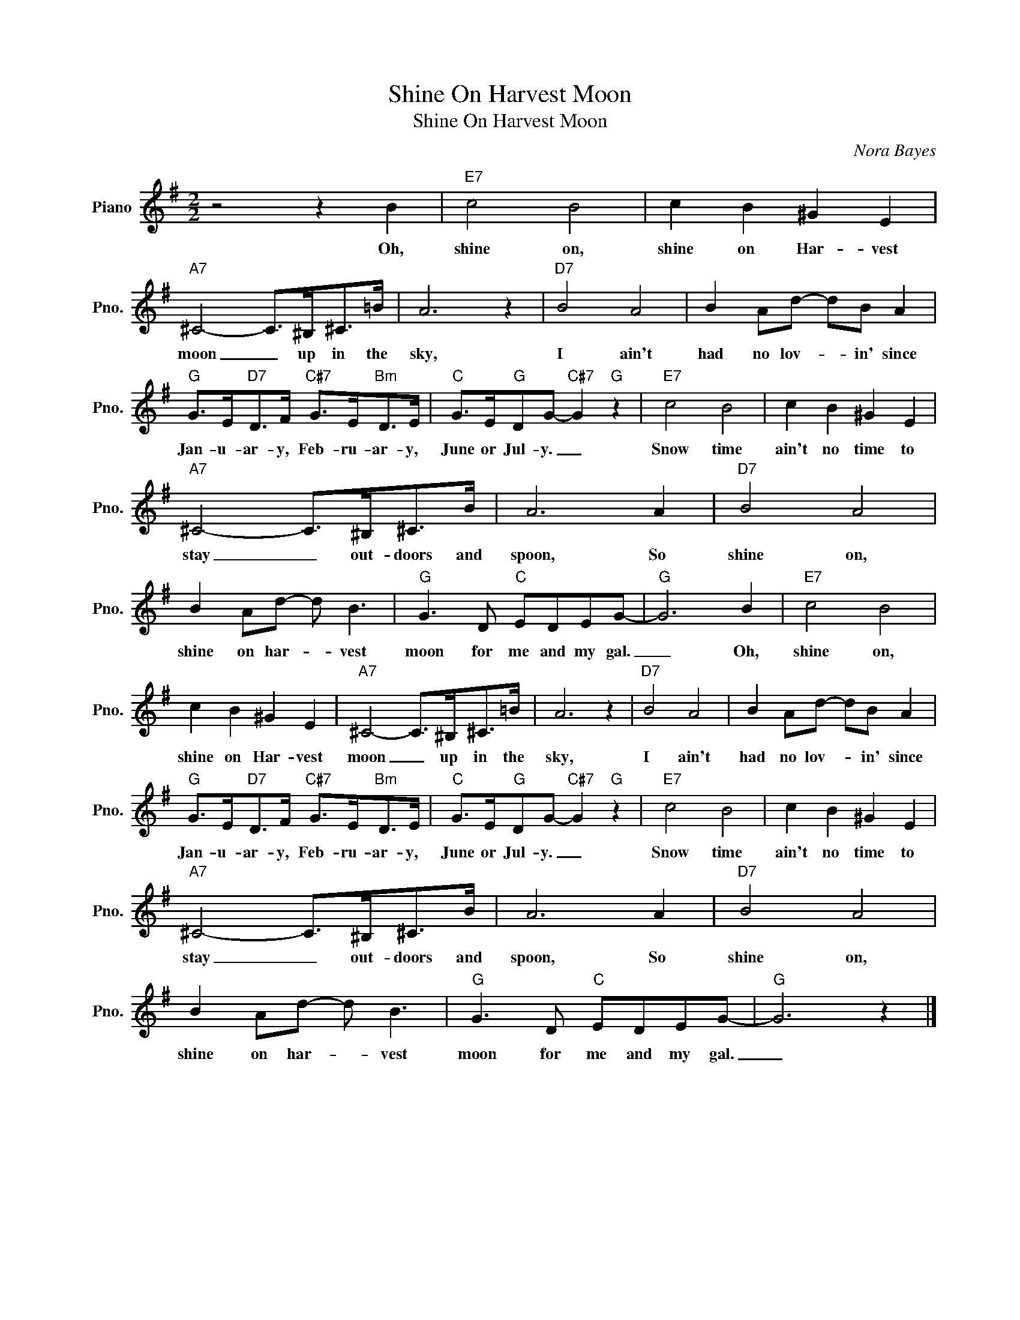 X:1
T:Shine On Harvest Moon
T:Shine On Harvest Moon
C:Nora Bayes
Z:All Rights Reserved
L:1/8
M:2/2
K:G
V:1 treble nm="Piano" snm="Pno."
%%MIDI program 0
V:1
 z4 z2 B2 |"E7" c4 B4 | c2 B2 ^G2 E2 |"A7" ^C4- C>^B,^C>=B | A6 z2 |"D7" B4 A4 | B2 Ad- dB A2 | %7
w: Oh,|shine on,|shine on Har- vest|moon _ up in the|sky,|I ain't|had no lov- * in' since|
"G" G>E"D7"D>F"C#7" G>E"Bm"D>E |"C" G>E"G"DG-"C#7" G2"G" z2 |"E7" c4 B4 | c2 B2 ^G2 E2 | %11
w: Jan- u- ar- y, Feb- ru- ar- y,|June or Jul- y. _|Snow time|ain't no time to|
"A7" ^C4- C>^B,^C>B | A6 A2 |"D7" B4 A4 | B2 Ad- d B3 |"G" G3 D"C" EDEG- |"G" G6 B2 |"E7" c4 B4 | %18
w: stay _ out- doors and|spoon, So|shine on,|shine on har- * vest|moon for me and my gal.|_ Oh,|shine on,|
 c2 B2 ^G2 E2 |"A7" ^C4- C>^B,^C>=B | A6 z2 |"D7" B4 A4 | B2 Ad- dB A2 | %23
w: shine on Har- vest|moon _ up in the|sky,|I ain't|had no lov- * in' since|
"G" G>E"D7"D>F"C#7" G>E"Bm"D>E |"C" G>E"G"DG-"C#7" G2"G" z2 |"E7" c4 B4 | c2 B2 ^G2 E2 | %27
w: Jan- u- ar- y, Feb- ru- ar- y,|June or Jul- y. _|Snow time|ain't no time to|
"A7" ^C4- C>^B,^C>B | A6 A2 |"D7" B4 A4 | B2 Ad- d B3 |"G" G3 D"C" EDEG- |"G" G6 z2 |] %33
w: stay _ out- doors and|spoon, So|shine on,|shine on har- * vest|moon for me and my gal.|_|

